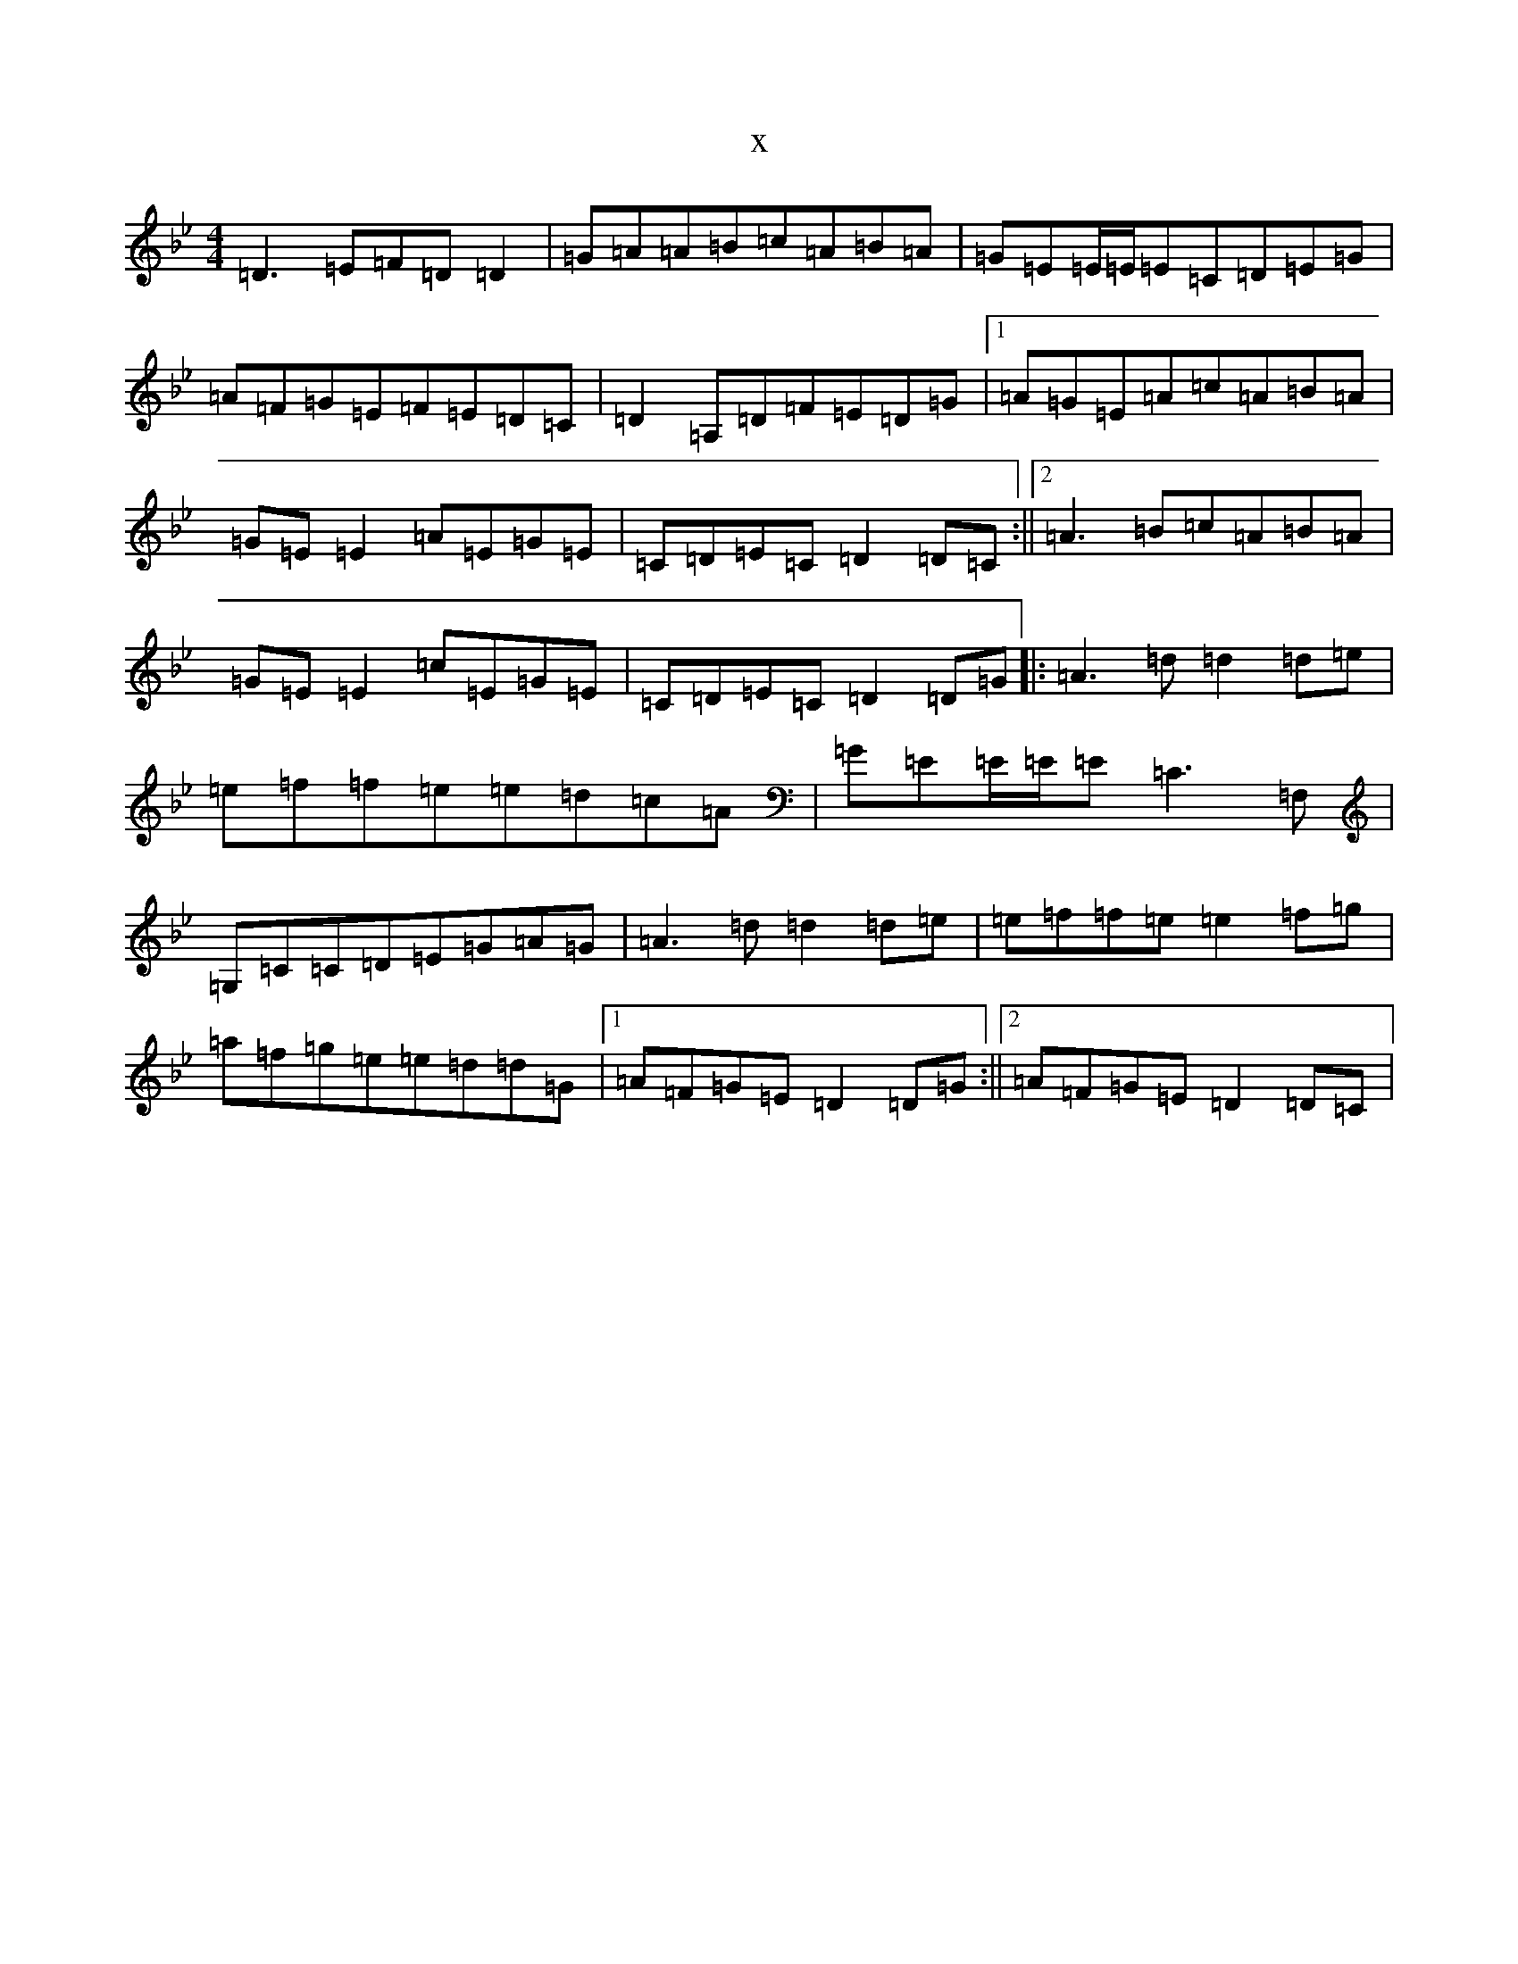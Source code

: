 X:9993
T:x
L:1/8
M:4/4
K: C Dorian
=D3=E=F=D=D2|=G=A=A=B=c=A=B=A|=G=E=E/2=E/2=E=C=D=E=G|=A=F=G=E=F=E=D=C|=D2=A,=D=F=E=D=G|1=A=G=E=A=c=A=B=A|=G=E=E2=A=E=G=E|=C=D=E=C=D2=D=C:||2=A3=B=c=A=B=A|=G=E=E2=c=E=G=E|=C=D=E=C=D2=D=G|:=A3=d=d2=d=e|=e=f=f=e=e=d=c=A|=G=E=E/2=E/2=E=C3=F,|=G,=C=C=D=E=G=A=G|=A3=d=d2=d=e|=e=f=f=e=e2=f=g|=a=f=g=e=e=d=d=G|1=A=F=G=E=D2=D=G:||2=A=F=G=E=D2=D=C|